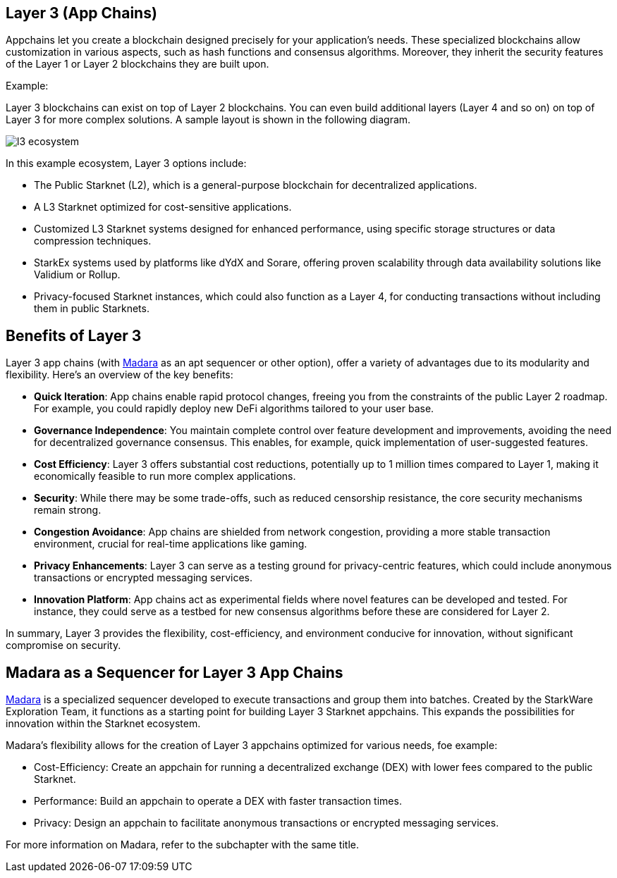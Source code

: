 == Layer 3 (App Chains)

Appchains let you create a blockchain designed precisely for your application's needs. These specialized blockchains allow customization in various aspects, such as hash functions and consensus algorithms. Moreover, they inherit the security features of the Layer 1 or Layer 2 blockchains they are built upon.

Example:

Layer 3 blockchains can exist on top of Layer 2 blockchains. You can even build additional layers (Layer 4 and so on) on top of Layer 3 for more complex solutions. A sample layout is shown in the following diagram.

image::l3_ecosystem.png[]

In this example ecosystem, Layer 3 options include:

- The Public Starknet (L2), which is a general-purpose blockchain for decentralized applications.
- A L3 Starknet optimized for cost-sensitive applications.
- Customized L3 Starknet systems designed for enhanced performance, using specific storage structures or data compression techniques.
- StarkEx systems used by platforms like dYdX and Sorare, offering proven scalability through data availability solutions like Validium or Rollup.
- Privacy-focused Starknet instances, which could also function as a Layer 4, for conducting transactions without including them in public Starknets.


== Benefits of Layer 3

Layer 3 app chains (with https://github.com/keep-starknet-strange/madara[Madara] as an apt sequencer or other option), offer a variety of advantages due to its modularity and flexibility. Here's an overview of the key benefits:

* *Quick Iteration*: App chains enable rapid protocol changes, freeing you from the constraints of the public Layer 2 roadmap. For example, you could rapidly deploy new DeFi algorithms tailored to your user base.
* *Governance Independence*: You maintain complete control over feature development and improvements, avoiding the need for decentralized governance consensus. This enables, for example, quick implementation of user-suggested features.
* *Cost Efficiency*: Layer 3 offers substantial cost reductions, potentially up to 1 million times compared to Layer 1, making it economically feasible to run more complex applications.
* *Security*: While there may be some trade-offs, such as reduced censorship resistance, the core security mechanisms remain strong.
* *Congestion Avoidance*: App chains are shielded from network congestion, providing a more stable transaction environment, crucial for real-time applications like gaming.
* *Privacy Enhancements*: Layer 3 can serve as a testing ground for privacy-centric features, which could include anonymous transactions or encrypted messaging services.
* *Innovation Platform*: App chains act as experimental fields where novel features can be developed and tested. For instance, they could serve as a testbed for new consensus algorithms before these are considered for Layer 2.

In summary, Layer 3 provides the flexibility, cost-efficiency, and environment conducive for innovation, without significant compromise on security.


== Madara as a Sequencer for Layer 3 App Chains

https://github.com/keep-starknet-strange/madara[Madara] is a specialized sequencer developed to execute transactions and group them into batches. Created by the StarkWare Exploration Team, it functions as a starting point for building Layer 3 Starknet appchains. This expands the possibilities for innovation within the Starknet ecosystem.

Madara's flexibility allows for the creation of Layer 3 appchains optimized for various needs, foe example:

- Cost-Efficiency: Create an appchain for running a decentralized exchange (DEX) with lower fees compared to the public Starknet.
- Performance: Build an appchain to operate a DEX with faster transaction times.
- Privacy: Design an appchain to facilitate anonymous transactions or encrypted messaging services.

For more information on Madara, refer to the subchapter with the same title.
